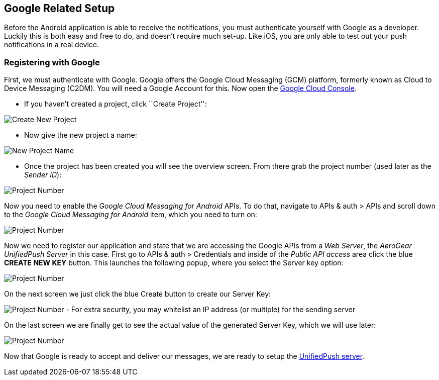 [[google-setup]]
== Google Related Setup

Before the Android application is able to receive the notifications, you must authenticate yourself with Google as a developer. Luckily this is both easy and free to do, and doesn't require much set-up. Like iOS, you are only able to test out your push notifications in a real device.

=== Registering with Google

First, we must authenticate with Google. Google offers the Google Cloud Messaging (GCM) platform, formerly known as Cloud to Device Messaging (C2DM). You will need a Google Account for this. Now open the https://cloud.google.com/console[Google Cloud Console].


- If you haven't created a project, click ``Create Project'':

image:./img/gcc_1.png[Create New Project]

- Now give the new project a name:

image:./img/gcc_2.png[New Project Name]

- Once the project has been created you will see the overview screen. From there grab the project number (used later as the _Sender ID_):

image:./img/gcc_3.png[Project Number]

Now you need to enable the _Google Cloud Messaging for Android_ APIs. To do that, navigate to +APIs & auth+ > +APIs+ and scroll down to the _Google Cloud Messaging for Android_ item, which you need to turn on:

image:./img/gcc_4.png[Project Number]

Now we need to register our application and state that we are accessing the Google APIs from a _Web Server_, the _AeroGear UnifiedPush Server_ in this case. First go to +APIs & auth+ > +Credentials+ and inside of the _Public API access_ area click the blue *CREATE NEW KEY* button. This launches the following popup, where you select the +Server key+ option:

image:./img/gcc_5.png[Project Number]

On the next screen we just click the blue +Create+ button to create our Server Key:

image:./img/gcc_6.png[Project Number]
- For extra security, you may whitelist an IP address (or multiple) for the sending server

On the last screen we are finally get to see the actual value of the generated Server Key, which we will use later:

image:./img/gcc_7.png["Project Number",border="1"]

Now that Google is ready to accept and deliver our messages, we are ready to setup the link:../register-device[UnifiedPush server].
